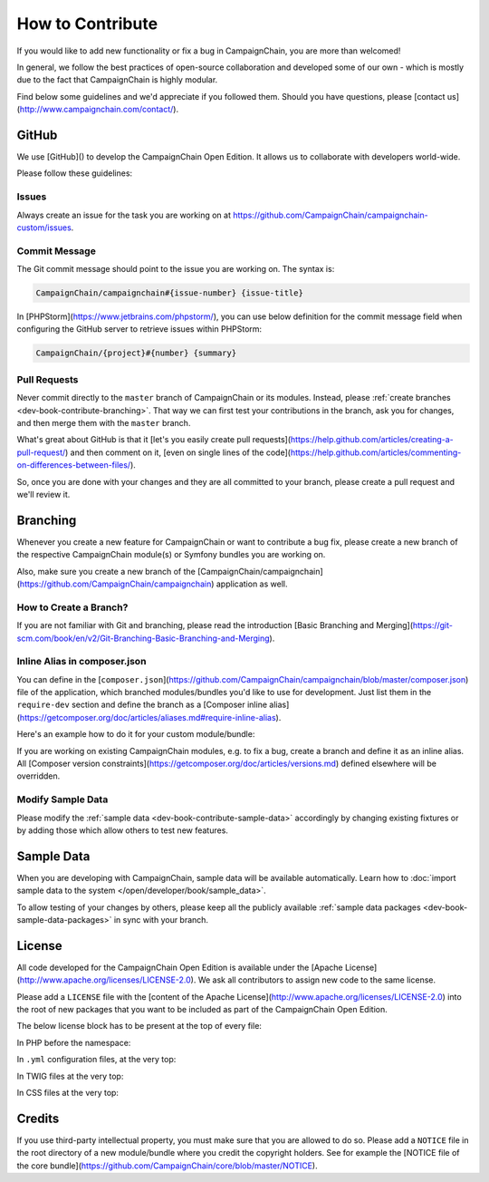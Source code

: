 How to Contribute
=================

If you would like to add new functionality or fix a bug in CampaignChain, you
are more than welcomed!

In general, we follow the best practices of open-source collaboration and
developed some of our own - which is mostly due to the fact that CampaignChain
is highly modular.

Find below some guidelines and we'd appreciate if you followed them. Should you
have questions, please [contact us](http://www.campaignchain.com/contact/).

GitHub
------

We use [GitHub]() to develop the CampaignChain Open Edition. It allows us to
collaborate with developers world-wide.

Please follow these guidelines:

Issues
~~~~~~

Always create an issue for the task you are working on at https://github.com/CampaignChain/campaignchain-custom/issues.

Commit Message
~~~~~~~~~~~~~~

The Git commit message should point to the issue you are working on. The syntax
is:

.. code-block::

    CampaignChain/campaignchain#{issue-number} {issue-title}

In [PHPStorm](https://www.jetbrains.com/phpstorm/), you can use below definition
for the commit message field when configuring the GitHub server to retrieve
issues within PHPStorm:

.. code-block::

    CampaignChain/{project}#{number} {summary}

Pull Requests
~~~~~~~~~~~~~

Never commit directly to the ``master`` branch of CampaignChain or its modules.
Instead, please :ref:`create branches <dev-book-contribute-branching>`. That way
we can first test your contributions in the branch, ask you for changes, and
then merge them with the ``master`` branch.

What's great about GitHub is that it [let's you easily create pull requests](https://help.github.com/articles/creating-a-pull-request/)
and then comment on it, [even on single lines of the code](https://help.github.com/articles/commenting-on-differences-between-files/).

So, once you are done with your changes and they are all committed to your
branch, please create a pull request and we'll review it.

.. _dev-book-contribute-branching:

Branching
---------

Whenever you create a new feature for CampaignChain or want to contribute a bug
fix, please create a new branch of the respective CampaignChain module(s) or
Symfony bundles you are working on.

Also, make sure you create a new branch of the [CampaignChain/campaignchain](https://github.com/CampaignChain/campaignchain)
application as well.

How to Create a Branch?
~~~~~~~~~~~~~~~~~~~~~~~

If you are not familiar with Git and branching, please read the introduction
[Basic Branching and Merging](https://git-scm.com/book/en/v2/Git-Branching-Basic-Branching-and-Merging).

Inline Alias in composer.json
~~~~~~~~~~~~~~~~~~~~~~~~~~~~~

You can define in the [``composer.json``](https://github.com/CampaignChain/campaignchain/blob/master/composer.json)
file of the application, which branched modules/bundles you'd like to use for
development. Just list them in the ``require-dev`` section and define the
branch as a [Composer inline alias](https://getcomposer.org/doc/articles/aliases.md#require-inline-alias).

Here's an example how to do it for your custom module/bundle:

.. code-block:: yaml
    "require-dev": {
        "acme/my-bundle": "my-branch as dev-master"
    },

If you are working on existing CampaignChain modules, e.g. to fix a bug, create
a branch and define it as an inline alias. All [Composer version constraints](https://getcomposer.org/doc/articles/versions.md)
defined elsewhere will be overridden.

.. code-block:: yaml
    "require-dev": {
        "campaignchain/core": "my-branch as dev-master"
    },

Modify Sample Data
~~~~~~~~~~~~~~~~~~

Please modify the :ref:`sample data <dev-book-contribute-sample-data>` accordingly
by changing existing fixtures or by adding those which allow others to test new
features.

.. _dev-book-contribute-sample-data:

Sample Data
-----------

When you are developing with CampaignChain, sample data will be available
automatically. Learn how to :doc:`import sample data to the system </open/developer/book/sample_data>`.

To allow testing of your changes by others, please keep all the publicly available
:ref:`sample data packages <dev-book-sample-data-packages>` in sync with your
branch.

License
-------

All code developed for the CampaignChain Open Edition is available under the
[Apache License](http://www.apache.org/licenses/LICENSE-2.0). We ask all
contributors to assign new code to the same license.

Please add a ``LICENSE`` file with the [content of the Apache License](http://www.apache.org/licenses/LICENSE-2.0) into the
root of new packages that you want to be included as part of the CampaignChain
Open Edition.

The below license block has to be present at the top of every file:

In PHP before the namespace:

.. code-block:: php
    /*
     * Copyright 2016 CampaignChain, Inc. <info@campaignchain.com>
     *
     * Licensed under the Apache License, Version 2.0 (the "License");
     * you may not use this file except in compliance with the License.
     * You may obtain a copy of the License at
     *
     *    http://www.apache.org/licenses/LICENSE-2.0
     *
     * Unless required by applicable law or agreed to in writing, software
     * distributed under the License is distributed on an "AS IS" BASIS,
     * WITHOUT WARRANTIES OR CONDITIONS OF ANY KIND, either express or implied.
     * See the License for the specific language governing permissions and
     * limitations under the License.
     */

In ``.yml`` configuration files, at the very top:

.. code-block:: yaml
    # Copyright 2016 CampaignChain, Inc. <info@campaignchain.com>
    #
    # Licensed under the Apache License, Version 2.0 (the "License");
    # you may not use this file except in compliance with the License.
    # You may obtain a copy of the License at
    #
    #    http://www.apache.org/licenses/LICENSE-2.0
    #
    # Unless required by applicable law or agreed to in writing, software
    # distributed under the License is distributed on an "AS IS" BASIS,
    # WITHOUT WARRANTIES OR CONDITIONS OF ANY KIND, either express or implied.
    # See the License for the specific language governing permissions and
    # limitations under the License.

In TWIG files at the very top:

.. code-block:: html+jinja
    {#
    Copyright 2016 CampaignChain, Inc. <info@campaignchain.com>

    Licensed under the Apache License, Version 2.0 (the "License");
    you may not use this file except in compliance with the License.
    You may obtain a copy of the License at

       http://www.apache.org/licenses/LICENSE-2.0

    Unless required by applicable law or agreed to in writing, software
    distributed under the License is distributed on an "AS IS" BASIS,
    WITHOUT WARRANTIES OR CONDITIONS OF ANY KIND, either express or implied.
    See the License for the specific language governing permissions and
    limitations under the License.
    #}

In CSS files at the very top:

.. code-block:: css
    /*
    Copyright 2016 CampaignChain, Inc. <info@campaignchain.com>

    Licensed under the Apache License, Version 2.0 (the "License");
    you may not use this file except in compliance with the License.
    You may obtain a copy of the License at

       http://www.apache.org/licenses/LICENSE-2.0

    Unless required by applicable law or agreed to in writing, software
    distributed under the License is distributed on an "AS IS" BASIS,
    WITHOUT WARRANTIES OR CONDITIONS OF ANY KIND, either express or implied.
    See the License for the specific language governing permissions and
    limitations under the License.
    */

Credits
-------

If you use third-party intellectual property, you must make sure that you are
allowed to do so. Please add a ``NOTICE`` file in the root directory of a new
module/bundle where you credit the copyright holders. See for example the
[NOTICE file of the core bundle](https://github.com/CampaignChain/core/blob/master/NOTICE).